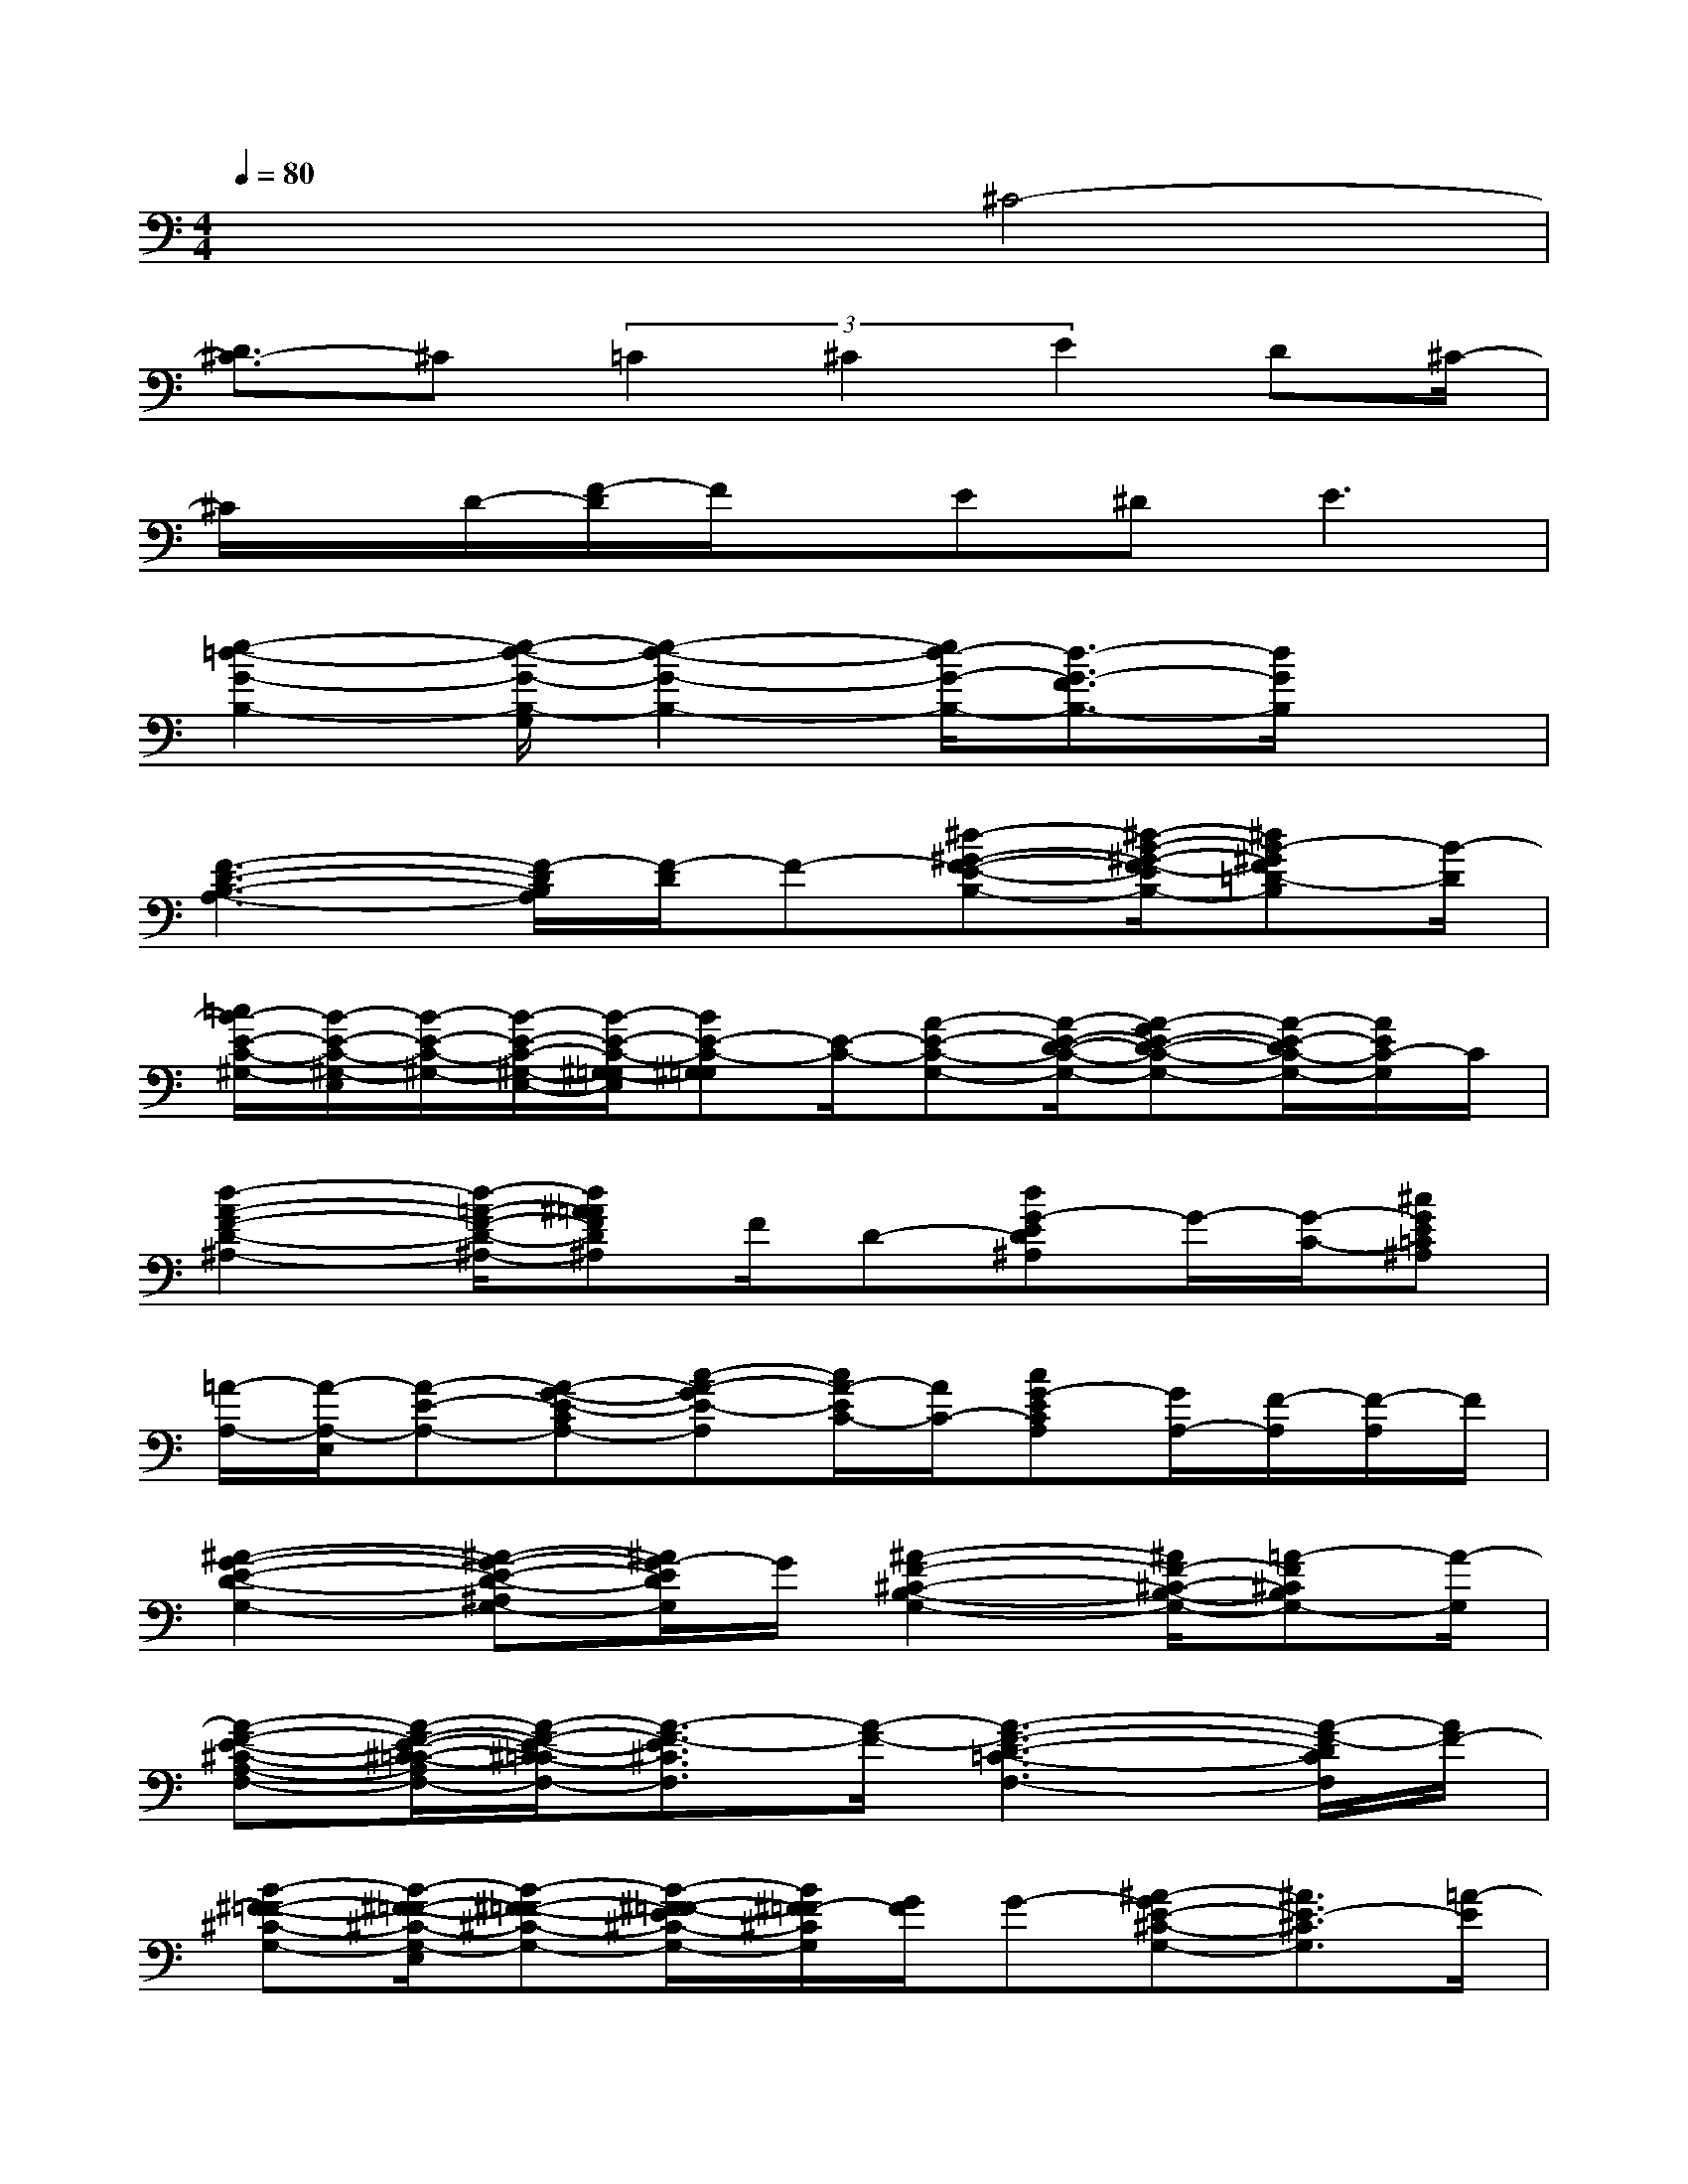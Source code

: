X:1
T:
M:4/4
L:1/8
Q:1/4=80
K:C%0sharps
V:1
x4^C4-|
[D3/2^C3/2-]^C(3=C2^C2E2D^C/2-|
^C/2x/2D/2-[F/2-D/2]F/2x/2E^D2<E2|
[e2-=d2-G2-B,2-][e/2-d/2-G/2-B,/2-G,/2][e2-d2-G2-B,2-][e/2d/2-G/2-B,/2-][d3/2-G3/2-F3/2B,3/2-][d/2G/2B,/2]x|
[F3-D3-B,3-A,3-][F/2-D/2B,/2A,/2][F/2-D/2]F-[^d-^G-F-E-B,-][^d/2-B/2-^G/2-F/2-E/2B,/2-][^dB-^GF=D-B,][B/2-D/2]|
[=c/2B/2-E/2-C/2-^G,/2-][B/2-E/2-C/2-^G,/2-E,/2][B/2-E/2-C/2-^G,/2-][B/2-E/2-C/2-^G,/2-E,/2-][B/2-E/2-C/2-^G,/2-=G,/2E,/2][BE-C-^G,=G,][E/2-C/2-][A-E-C-G,-][A/2-E/2-D/2-C/2-G,/2-][A-GE-D-C-G,-][A/2-E/2-D/2C/2-G,/2-][A/2E/2C/2-G,/2]C/2|
[d2-A2-F2-D2-^A,2-][d/2-=A/2-F/2-D/2-^A,/2-][d^A=AFD^A,]F/2D-[dG-ED^A,]G/2-[G/2-C/2-][^cGE=C^A,]|
[=A/2-A,/2-][A/2-A,/2-E,/2][A-E-A,-][A-G-E-CA,-][c-A-GE-A,][c/2A/2-E/2C/2-][A/2C/2-][cG-ECA,][G/2A,/2-][F/2-A,/2][F/2-A,/2]F/2|
[^A2-G2-E2-D2-G,2-][^A-G-E-D-^A,G,-][^A/2G/2-E/2D/2G,/2]G/2[^A2-F2-^C2-B,2-G,2-][^A/2F/2-^C/2-B,/2-G,/2-][=A-F^CB,G,-][A/2-G,/2]|
[A-F-E-^C-A,-F,-][A/2-F/2-E/2-^C/2-=C/2-A,/2F,/2-][A/2-F/2-E/2-^C/2-=C/2F,/2-][A3/2-F3/2-E3/2^C3/2F,3/2][A/2-F/2-][A3-F3-D3-=C3-F,3-][A/2-F/2-D/2C/2F,/2][A/2F/2-]|
[B-^F-=F-^C-G,-][B/2-^F/2-=F/2-^C/2-G,/2-E,/2][B-^F-=F-^C-G,-][B/2-^F/2-=F/2-E/2^C/2-G,/2-][B/2^F/2=F/2-^C/2G,/2][G/2F/2]G-[^A-GE-^C-G,-][^A3/2E3/2-^C3/2G,3/2][=A/2-E/2]|
[A3/2-F3/2-B,3/2-][A/2F/2-D/2-B,/2-][G/2-F/2-D/2B,/2-][G/2-F/2-B,/2-][d-GF-B,-][d/2A/2-F/2B,/2-][A/2B,/2-][d/2-A/2-G/2-F/2-B,/2-][d/2A/2G/2F/2B,/2F,/2-][B,/2-F,/2][B,/2D,/2-][AD,]|
[A2-G2-^D2-B,2-G,2-][A-G-^D-=CB,-G,-][A-G-^D-B,-G,-][A-G-^D-=DB,-G,-][A-G-^D-B,-G,-][BA-G^DB,G,][B/2-A/2]B/2|
A/2-[A/2-E,/2][A/2=D/2-B,/2-G,/2-E,/2-][D-C-B,-G,-E,-][A/2-D/2-C/2B,/2-G,/2-E,/2-][A/2D/2B,/2G,/2E,/2]x/2[A2D2-C2-A,2-F,2-][F/2D/2-C/2-A,/2-F,/2-][ADCA,F,]E/2|
[A-G-][A-GE-D-B,-G,-][A/2-E/2-D/2-B,/2-G,/2-][A/2-G/2E/2-D/2-B,/2-G,/2-][A/2-E/2D/2B,/2G,/2][A/2-G/2][c3-A3-G3-E3-A,3-][c/2A/2-G/2E/2A,/2]A/2|
[B-A,-][B-E-^CA,-][B^F-E-A,-][^c-A-^FE-A,][^c/2B/2-A/2-E/2][B/2A/2][^cB^FE^CA,][^FE][BA]